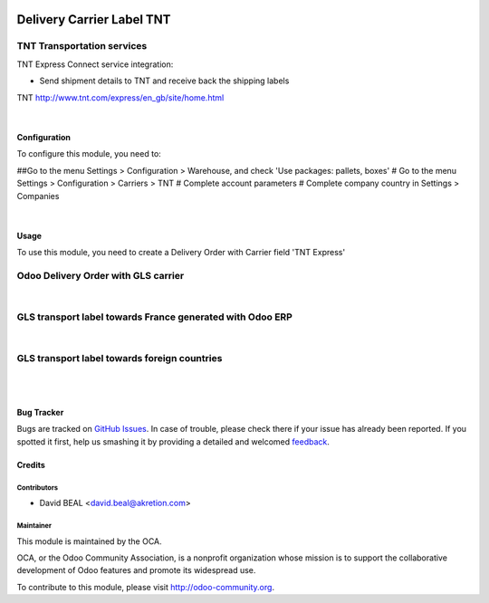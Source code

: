 .. image:: https://img.shields.io/badge/licence-AGPL--3-blue.svg
   :target: http://www.gnu.org/licenses/agpl-3.0-standalone.html
   :alt: License: AGPL-3

================================
Delivery Carrier Label TNT
================================


TNT Transportation services
+++++++++++++++++++++++++++++++++++

TNT Express Connect service integration:

- Send shipment details to TNT and receive back the shipping labels


TNT http://www.tnt.com/express/en_gb/site/home.html

|

Configuration
=============

To configure this module, you need to:

##Go to the menu Settings > Configuration > Warehouse, and check 'Use packages: pallets, boxes'
# Go to the menu Settings > Configuration > Carriers > TNT
# Complete account parameters
# Complete company country in Settings > Companies

.. image:: /delivery_carrier_label_tnt/static/description/tnt1.png
   :alt: Account TNT settings by company Odoo ERP

|

Usage
=====

To use this module, you need to create a Delivery Order with Carrier field 'TNT Express'

Odoo Delivery Order with GLS carrier
++++++++++++++++++++++++++++++++++++

.. image:: delivery_carrier_label_gls/static/description/gls2.png
   :alt: Odoo Delivery Order avec GLS carrier with Odoo ERP
   :width: 900 px

|

GLS transport label towards France generated with Odoo ERP
++++++++++++++++++++++++++++++++++++++++++++++++++++++++++

.. image:: /delivery_carrier_label_gls/static/description/gls3.png
   :alt: GLS transport label towards France generated with Odoo ERP

|

GLS transport label towards foreign countries
+++++++++++++++++++++++++++++++++++++++++++++

.. image:: /delivery_carrier_label_gls/static/description/gls4.png
   :alt: GLS transport label towards foreign countries

|

.. image:: https://odoo-community.org/website/image/ir.attachment/5784_f2813bd/datas
   :alt: Try me on Runbot
   :target: https://runbot.odoo-community.org/runbot/99/8.0

|


Bug Tracker
===========

Bugs are tracked on `GitHub Issues
<https://github.com/OCA/carrier-delivery/issues>`_. In case of trouble, please
check there if your issue has already been reported. If you spotted it first,
help us smashing it by providing a detailed and welcomed `feedback
<https://github.com/OCA/
carrier-delivery/issues/new?body=module:%20
delivery_carrier_label_gls%0Aversion:%20
8.0%0A%0A**Steps%20to%20reproduce**%0A-%20...%0A%0A**Current%20behavior**%0A%0A**Expected%20behavior**>`_.

Credits
=======

Contributors
------------

* David BEAL <david.beal@akretion.com>

Maintainer
----------

.. image:: https://odoo-community.org/logo.png
   :alt: Odoo Community Association
   :target: https://odoo-community.org

This module is maintained by the OCA.

OCA, or the Odoo Community Association, is a nonprofit organization whose
mission is to support the collaborative development of Odoo features and
promote its widespread use.

To contribute to this module, please visit http://odoo-community.org.
